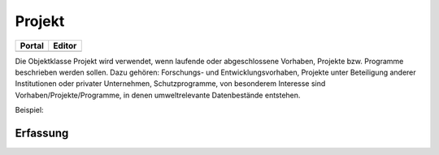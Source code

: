 
Projekt
=======

.. csv-table::
    :header: "Portal", "Editor"
    :widths: 30 30

	.. image:: ../../img_ige/metaver_ige/ige_icons/objekte/portal/projekt.png, .. image:: ../../img_ige/metaver_ige/ige_icons/objekte/ige/projekt.png

Die Objektklasse Projekt wird verwendet, wenn laufende oder abgeschlossene Vorhaben, Projekte bzw. Programme beschrieben werden sollen. Dazu gehören: Forschungs- und Entwicklungsvorhaben, Projekte unter Beteiligung anderer Institutionen oder privater Unternehmen, Schutzprogramme, von besonderem Interesse sind Vorhaben/Projekte/Programme, in denen umweltrelevante Datenbestände entstehen.

Beispiel:

Erfassung
---------

